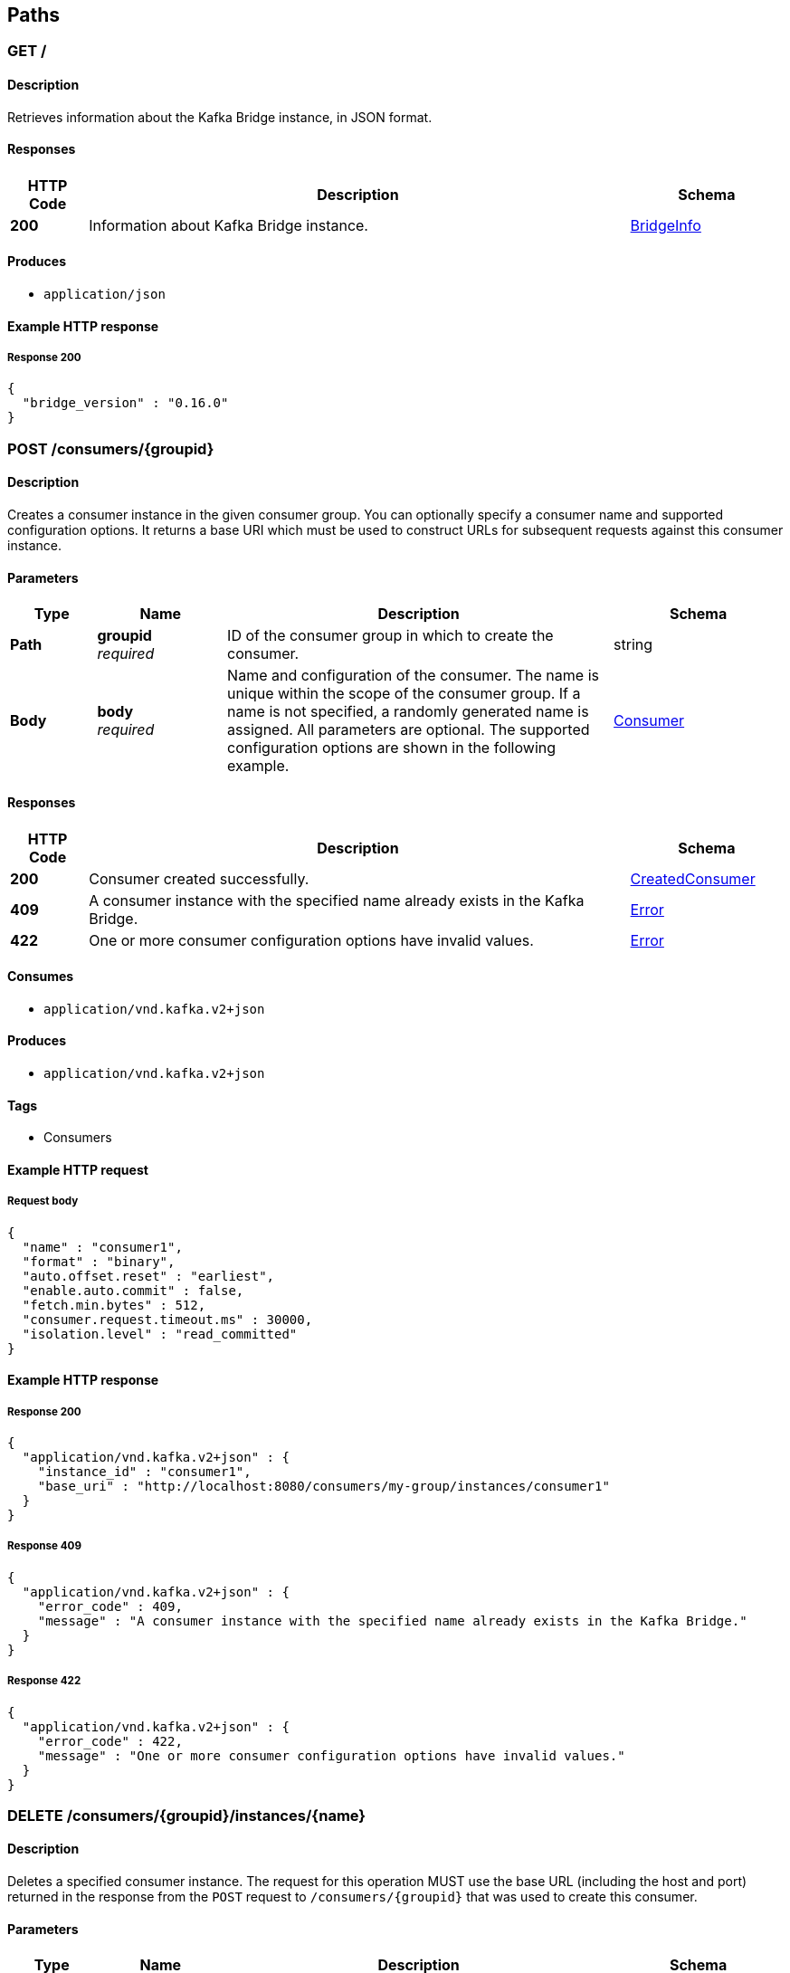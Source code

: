 [[_paths]]
== Paths

[[_info]]
=== GET /

==== Description
Retrieves information about the Kafka Bridge instance, in JSON format.


==== Responses

[options="header", cols=".^2a,.^14a,.^4a"]
|===
|HTTP Code|Description|Schema
|**200**|Information about Kafka Bridge instance.|<<_bridgeinfo,BridgeInfo>>
|===


==== Produces

* `application/json`


==== Example HTTP response

===== Response 200
[source,json]
----
{
  "bridge_version" : "0.16.0"
}
----


[[_createconsumer]]
=== POST /consumers/{groupid}

==== Description
Creates a consumer instance in the given consumer group. You can optionally specify a consumer name and supported configuration options. It returns a base URI which must be used to construct URLs for subsequent requests against this consumer instance.


==== Parameters

[options="header", cols=".^2a,.^3a,.^9a,.^4a"]
|===
|Type|Name|Description|Schema
|**Path**|**groupid** +
__required__|ID of the consumer group in which to create the consumer.|string
|**Body**|**body** +
__required__|Name and configuration of the consumer. The name is unique within the scope of the consumer group. If a name is not specified, a randomly generated name is assigned. All parameters are optional. The supported configuration options are shown in the following example.|<<_consumer,Consumer>>
|===


==== Responses

[options="header", cols=".^2a,.^14a,.^4a"]
|===
|HTTP Code|Description|Schema
|**200**|Consumer created successfully.|<<_createdconsumer,CreatedConsumer>>
|**409**|A consumer instance with the specified name already exists in the Kafka Bridge.|<<_error,Error>>
|**422**|One or more consumer configuration options have invalid values.|<<_error,Error>>
|===


==== Consumes

* `application/vnd.kafka.v2+json`


==== Produces

* `application/vnd.kafka.v2+json`


==== Tags

* Consumers


==== Example HTTP request

===== Request body
[source,json]
----
{
  "name" : "consumer1",
  "format" : "binary",
  "auto.offset.reset" : "earliest",
  "enable.auto.commit" : false,
  "fetch.min.bytes" : 512,
  "consumer.request.timeout.ms" : 30000,
  "isolation.level" : "read_committed"
}
----


==== Example HTTP response

===== Response 200
[source,json]
----
{
  "application/vnd.kafka.v2+json" : {
    "instance_id" : "consumer1",
    "base_uri" : "http://localhost:8080/consumers/my-group/instances/consumer1"
  }
}
----


===== Response 409
[source,json]
----
{
  "application/vnd.kafka.v2+json" : {
    "error_code" : 409,
    "message" : "A consumer instance with the specified name already exists in the Kafka Bridge."
  }
}
----


===== Response 422
[source,json]
----
{
  "application/vnd.kafka.v2+json" : {
    "error_code" : 422,
    "message" : "One or more consumer configuration options have invalid values."
  }
}
----


[[_deleteconsumer]]
=== DELETE /consumers/{groupid}/instances/{name}

==== Description
Deletes a specified consumer instance. The request for this operation MUST use the base URL (including the host and port) returned in the response from the `POST` request to `/consumers/{groupid}` that was used to create this consumer.


==== Parameters

[options="header", cols=".^2a,.^3a,.^9a,.^4a"]
|===
|Type|Name|Description|Schema
|**Path**|**groupid** +
__required__|ID of the consumer group to which the consumer belongs.|string
|**Path**|**name** +
__required__|Name of the consumer to delete.|string
|===


==== Responses

[options="header", cols=".^2a,.^14a,.^4a"]
|===
|HTTP Code|Description|Schema
|**204**|Consumer removed successfully.|No Content
|**404**|The specified consumer instance was not found.|<<_error,Error>>
|===


==== Consumes

* `application/vnd.kafka.v2+json`


==== Produces

* `application/vnd.kafka.v2+json`


==== Tags

* Consumers


==== Example HTTP response

===== Response 404
[source,json]
----
{
  "application/vnd.kafka.v2+json" : {
    "error_code" : 404,
    "message" : "The specified consumer instance was not found."
  }
}
----


[[_assign]]
=== POST /consumers/{groupid}/instances/{name}/assignments

==== Description
Assigns one or more topic partitions to a consumer.


==== Parameters

[options="header", cols=".^2a,.^3a,.^9a,.^4a"]
|===
|Type|Name|Description|Schema
|**Path**|**groupid** +
__required__|ID of the consumer group to which the consumer belongs.|string
|**Path**|**name** +
__required__|Name of the consumer to assign topic partitions to.|string
|**Body**|**body** +
__required__|List of topic partitions to assign to the consumer.|<<_partitions,Partitions>>
|===


==== Responses

[options="header", cols=".^2a,.^14a,.^4a"]
|===
|HTTP Code|Description|Schema
|**204**|Partitions assigned successfully.|No Content
|**404**|The specified consumer instance was not found.|<<_error,Error>>
|**409**|Subscriptions to topics, partitions, and patterns are mutually exclusive.|<<_error,Error>>
|===


==== Consumes

* `application/vnd.kafka.v2+json`


==== Produces

* `application/vnd.kafka.v2+json`


==== Tags

* Consumers


==== Example HTTP request

===== Request body
[source,json]
----
{
  "partitions" : [ {
    "topic" : "topic",
    "partition" : 0
  }, {
    "topic" : "topic",
    "partition" : 1
  } ]
}
----


==== Example HTTP response

===== Response 404
[source,json]
----
{
  "application/vnd.kafka.v2+json" : {
    "error_code" : 404,
    "message" : "The specified consumer instance was not found."
  }
}
----


===== Response 409
[source,json]
----
{
  "application/vnd.kafka.v2+json" : {
    "error_code" : 409,
    "message" : "Subscriptions to topics, partitions, and patterns are mutually exclusive."
  }
}
----


[[_commit]]
=== POST /consumers/{groupid}/instances/{name}/offsets

==== Description
Commits a list of consumer offsets. To commit offsets for all records fetched by the consumer, leave the request body empty.


==== Parameters

[options="header", cols=".^2a,.^3a,.^9a,.^4a"]
|===
|Type|Name|Description|Schema
|**Path**|**groupid** +
__required__|ID of the consumer group to which the consumer belongs.|string
|**Path**|**name** +
__required__|Name of the consumer.|string
|**Body**|**body** +
__optional__|List of consumer offsets to commit to the consumer offsets commit log. You can specify one or more topic partitions to commit offsets for.|<<_offsetcommitseeklist,OffsetCommitSeekList>>
|===


==== Responses

[options="header", cols=".^2a,.^14a,.^4a"]
|===
|HTTP Code|Description|Schema
|**204**|Commit made successfully.|No Content
|**404**|The specified consumer instance was not found.|<<_error,Error>>
|===


==== Consumes

* `application/vnd.kafka.v2+json`


==== Produces

* `application/vnd.kafka.v2+json`


==== Tags

* Consumers


==== Example HTTP request

===== Request body
[source,json]
----
{
  "offsets" : [ {
    "topic" : "topic",
    "partition" : 0,
    "offset" : 15
  }, {
    "topic" : "topic",
    "partition" : 1,
    "offset" : 42
  } ]
}
----


==== Example HTTP response

===== Response 404
[source,json]
----
{
  "application/vnd.kafka.v2+json" : {
    "error_code" : 404,
    "message" : "The specified consumer instance was not found."
  }
}
----


[[_seek]]
=== POST /consumers/{groupid}/instances/{name}/positions

==== Description
Configures a subscribed consumer to fetch offsets from a particular offset the next time it fetches a set of records from a given topic partition. This overrides the default fetch behavior for consumers. You can specify one or more topic partitions.


==== Parameters

[options="header", cols=".^2a,.^3a,.^9a,.^4a"]
|===
|Type|Name|Description|Schema
|**Path**|**groupid** +
__required__|ID of the consumer group to which the consumer belongs.|string
|**Path**|**name** +
__required__|Name of the subscribed consumer.|string
|**Body**|**body** +
__required__|List of partition offsets from which the subscribed consumer will next fetch records.|<<_offsetcommitseeklist,OffsetCommitSeekList>>
|===


==== Responses

[options="header", cols=".^2a,.^14a,.^4a"]
|===
|HTTP Code|Description|Schema
|**204**|Seek performed successfully.|No Content
|**404**|The specified consumer instance was not found, or the specified consumer instance did not have one of the specified partitions assigned.|<<_error,Error>>
|===


==== Consumes

* `application/vnd.kafka.v2+json`


==== Produces

* `application/vnd.kafka.v2+json`


==== Tags

* Consumers
* Seek


==== Example HTTP request

===== Request body
[source,json]
----
{
  "offsets" : [ {
    "topic" : "topic",
    "partition" : 0,
    "offset" : 15
  }, {
    "topic" : "topic",
    "partition" : 1,
    "offset" : 42
  } ]
}
----


==== Example HTTP response

===== Response 404
[source,json]
----
{
  "application/vnd.kafka.v2+json" : {
    "error_code" : 404,
    "message" : "The specified consumer instance was not found."
  }
}
----


[[_seektobeginning]]
=== POST /consumers/{groupid}/instances/{name}/positions/beginning

==== Description
Configures a subscribed consumer to seek (and subsequently read from) the first offset in one or more given topic partitions.


==== Parameters

[options="header", cols=".^2a,.^3a,.^9a,.^4a"]
|===
|Type|Name|Description|Schema
|**Path**|**groupid** +
__required__|ID of the consumer group to which the subscribed consumer belongs.|string
|**Path**|**name** +
__required__|Name of the subscribed consumer.|string
|**Body**|**body** +
__required__|List of topic partitions to which the consumer is subscribed. The consumer will seek the first offset in the specified partitions.|<<_partitions,Partitions>>
|===


==== Responses

[options="header", cols=".^2a,.^14a,.^4a"]
|===
|HTTP Code|Description|Schema
|**204**|Seek to the beginning performed successfully.|No Content
|**404**|The specified consumer instance was not found, or the specified consumer instance did not have one of the specified partitions assigned.|<<_error,Error>>
|===


==== Consumes

* `application/vnd.kafka.v2+json`


==== Produces

* `application/vnd.kafka.v2+json`


==== Tags

* Consumers
* Seek


==== Example HTTP request

===== Request body
[source,json]
----
{
  "partitions" : [ {
    "topic" : "topic",
    "partition" : 0
  }, {
    "topic" : "topic",
    "partition" : 1
  } ]
}
----


==== Example HTTP response

===== Response 404
[source,json]
----
{
  "application/vnd.kafka.v2+json" : {
    "error_code" : 404,
    "message" : "The specified consumer instance was not found."
  }
}
----


[[_seektoend]]
=== POST /consumers/{groupid}/instances/{name}/positions/end

==== Description
Configures a subscribed consumer to seek (and subsequently read from) the offset at the end of one or more of the given topic partitions.


==== Parameters

[options="header", cols=".^2a,.^3a,.^9a,.^4a"]
|===
|Type|Name|Description|Schema
|**Path**|**groupid** +
__required__|ID of the consumer group to which the subscribed consumer belongs.|string
|**Path**|**name** +
__required__|Name of the subscribed consumer.|string
|**Body**|**body** +
__optional__|List of topic partitions to which the consumer is subscribed. The consumer will seek the last offset in the specified partitions.|<<_partitions,Partitions>>
|===


==== Responses

[options="header", cols=".^2a,.^14a,.^4a"]
|===
|HTTP Code|Description|Schema
|**204**|Seek to the end performed successfully.|No Content
|**404**|The specified consumer instance was not found, or the specified consumer instance did not have one of the specified partitions assigned.|<<_error,Error>>
|===


==== Consumes

* `application/vnd.kafka.v2+json`


==== Produces

* `application/vnd.kafka.v2+json`


==== Tags

* Consumers
* Seek


==== Example HTTP request

===== Request body
[source,json]
----
{
  "partitions" : [ {
    "topic" : "topic",
    "partition" : 0
  }, {
    "topic" : "topic",
    "partition" : 1
  } ]
}
----


==== Example HTTP response

===== Response 404
[source,json]
----
{
  "application/vnd.kafka.v2+json" : {
    "error_code" : 404,
    "message" : "The specified consumer instance was not found."
  }
}
----


[[_poll]]
=== GET /consumers/{groupid}/instances/{name}/records

==== Description
Retrieves records for a subscribed consumer, including message values, topics, and partitions. The request for this operation MUST use the base URL (including the host and port) returned in the response from the `POST` request to `/consumers/{groupid}` that was used to create this consumer.


==== Parameters

[options="header", cols=".^2a,.^3a,.^9a,.^4a"]
|===
|Type|Name|Description|Schema
|**Path**|**groupid** +
__required__|ID of the consumer group to which the subscribed consumer belongs.|string
|**Path**|**name** +
__required__|Name of the subscribed consumer to retrieve records from.|string
|**Query**|**max_bytes** +
__optional__|The maximum size, in bytes, of unencoded keys and values that can be included in the response. Otherwise, an error response with code 422 is returned.|integer
|**Query**|**timeout** +
__optional__|The maximum amount of time, in milliseconds, that the HTTP Bridge spends retrieving records before timing out the request.|integer
|===


==== Responses

[options="header", cols=".^2a,.^14a,.^4a"]
|===
|HTTP Code|Description|Schema
|**200**|Poll request executed successfully.|<<_consumerrecordlist,ConsumerRecordList>>
|**404**|The specified consumer instance was not found.|<<_error,Error>>
|**406**|The `format` used in the consumer creation request does not match the embedded format in the Accept header of this request or the bridge got a message from the topic which is not JSON encoded.|<<_error,Error>>
|**422**|Response exceeds the maximum number of bytes the consumer can receive|<<_error,Error>>
|===


==== Produces

* `application/vnd.kafka.json.v2+json`
* `application/vnd.kafka.binary.v2+json`
* `application/vnd.kafka.v2+json`


==== Tags

* Consumers


==== Example HTTP response

===== Response 200
[source,json]
----
{
  "application/vnd.kafka.json.v2+json" : [ {
    "topic" : "topic",
    "key" : "key1",
    "value" : {
      "foo" : "bar"
    },
    "partition" : 0,
    "offset" : 2
  }, {
    "topic" : "topic",
    "key" : "key2",
    "value" : [ "foo2", "bar2" ],
    "partition" : 1,
    "offset" : 3
  } ],
  "application/vnd.kafka.binary.v2+json" : "[\n  {\n    \"topic\": \"test\",\n    \"key\": \"a2V5\",\n    \"value\": \"Y29uZmx1ZW50\",\n    \"partition\": 1,\n    \"offset\": 100,\n  },\n  {\n    \"topic\": \"test\",\n    \"key\": \"a2V5\",\n    \"value\": \"a2Fma2E=\",\n    \"partition\": 2,\n    \"offset\": 101,\n  }\n]"
}
----


===== Response 404
[source,json]
----
{
  "application/vnd.kafka.v2+json" : {
    "error_code" : 404,
    "message" : "The specified consumer instance was not found."
  }
}
----


===== Response 406
[source,json]
----
{
  "application/vnd.kafka.v2+json" : {
    "error_code" : 406,
    "message" : "The `format` used in the consumer creation request does not match the embedded format in the Accept header of this request."
  }
}
----


===== Response 422
[source,json]
----
{
  "application/vnd.kafka.v2+json" : {
    "error_code" : 422,
    "message" : "Response exceeds the maximum number of bytes the consumer can receive"
  }
}
----


[[_subscribe]]
=== POST /consumers/{groupid}/instances/{name}/subscription

==== Description
Subscribes a consumer to one or more topics. You can describe the topics to which the consumer will subscribe in a list (of `Topics` type) or as a `topic_pattern` field. Each call replaces the subscriptions for the subscriber.


==== Parameters

[options="header", cols=".^2a,.^3a,.^9a,.^4a"]
|===
|Type|Name|Description|Schema
|**Path**|**groupid** +
__required__|ID of the consumer group to which the subscribed consumer belongs.|string
|**Path**|**name** +
__required__|Name of the consumer to unsubscribe from topics.|string
|**Body**|**body** +
__required__|List of topics to which the consumer will subscribe.|<<_topics,Topics>>
|===


==== Responses

[options="header", cols=".^2a,.^14a,.^4a"]
|===
|HTTP Code|Description|Schema
|**204**|Consumer subscribed successfully.|No Content
|**404**|The specified consumer instance was not found.|<<_error,Error>>
|**409**|Subscriptions to topics, partitions, and patterns are mutually exclusive.|<<_error,Error>>
|**422**|A list (of `Topics` type) or a `topic_pattern` must be specified.|<<_error,Error>>
|===


==== Consumes

* `application/vnd.kafka.v2+json`


==== Produces

* `application/vnd.kafka.v2+json`


==== Tags

* Consumers


==== Example HTTP request

===== Request body
[source,json]
----
{
  "topics" : [ "topic1", "topic2" ]
}
----


==== Example HTTP response

===== Response 404
[source,json]
----
{
  "application/vnd.kafka.v2+json" : {
    "error_code" : 404,
    "message" : "The specified consumer instance was not found."
  }
}
----


===== Response 409
[source,json]
----
{
  "application/vnd.kafka.v2+json" : {
    "error_code" : 409,
    "message" : "Subscriptions to topics, partitions, and patterns are mutually exclusive."
  }
}
----


===== Response 422
[source,json]
----
{
  "application/vnd.kafka.v2+json" : {
    "error_code" : 422,
    "message" : "A list (of Topics type) or a topic_pattern must be specified."
  }
}
----


[[_listsubscriptions]]
=== GET /consumers/{groupid}/instances/{name}/subscription

==== Description
Retrieves a list of the topics to which the consumer is subscribed.


==== Parameters

[options="header", cols=".^2a,.^3a,.^9a,.^4a"]
|===
|Type|Name|Description|Schema
|**Path**|**groupid** +
__required__|ID of the consumer group to which the subscribed consumer belongs.|string
|**Path**|**name** +
__required__|Name of the consumer to unsubscribe from topics.|string
|===


==== Responses

[options="header", cols=".^2a,.^14a,.^4a"]
|===
|HTTP Code|Description|Schema
|**200**|List of subscribed topics and partitions.|<<_subscribedtopiclist,SubscribedTopicList>>
|**404**|The specified consumer instance was not found.|<<_error,Error>>
|===


==== Produces

* `application/vnd.kafka.v2+json`


==== Tags

* Consumers


==== Example HTTP response

===== Response 200
[source,json]
----
{
  "topics" : [ "my-topic1", "my-topic2" ],
  "partitions" : [ {
    "my-topic1" : [ 1, 2, 3 ]
  }, {
    "my-topic2" : [ 1 ]
  } ]
}
----


===== Response 404
[source,json]
----
{
  "application/vnd.kafka.v2+json" : {
    "error_code" : 404,
    "message" : "The specified consumer instance was not found."
  }
}
----


[[_unsubscribe]]
=== DELETE /consumers/{groupid}/instances/{name}/subscription

==== Description
Unsubscribes a consumer from all topics.


==== Parameters

[options="header", cols=".^2a,.^3a,.^9a,.^4a"]
|===
|Type|Name|Description|Schema
|**Path**|**groupid** +
__required__|ID of the consumer group to which the subscribed consumer belongs.|string
|**Path**|**name** +
__required__|Name of the consumer to unsubscribe from topics.|string
|===


==== Responses

[options="header", cols=".^2a,.^14a,.^4a"]
|===
|HTTP Code|Description|Schema
|**204**|Consumer unsubscribed successfully.|No Content
|**404**|The specified consumer instance was not found.|<<_error,Error>>
|===


==== Tags

* Consumers


==== Example HTTP response

===== Response 404
[source,json]
----
{
  "error_code" : 404,
  "message" : "The specified consumer instance was not found."
}
----


[[_healthy]]
=== GET /healthy

==== Description
Check if the bridge is running. This does not necessarily imply that it is ready to accept requests.


==== Responses

[options="header", cols=".^2a,.^14a,.^4a"]
|===
|HTTP Code|Description|Schema
|**200**|The bridge is healthy|No Content
|===


[[_openapi]]
=== GET /openapi

==== Description
Retrieves the OpenAPI v2 specification in JSON format.


==== Responses

[options="header", cols=".^2a,.^14a,.^4a"]
|===
|HTTP Code|Description|Schema
|**200**|OpenAPI v2 specification in JSON format retrieved successfully.|string
|===


==== Produces

* `application/json`


[[_ready]]
=== GET /ready

==== Description
Check if the bridge is ready and can accept requests.


==== Responses

[options="header", cols=".^2a,.^14a,.^4a"]
|===
|HTTP Code|Description|Schema
|**200**|The bridge is ready|No Content
|===


[[_listtopics]]
=== GET /topics

==== Description
Retrieves a list of all topics.


==== Responses

[options="header", cols=".^2a,.^14a,.^4a"]
|===
|HTTP Code|Description|Schema
|**200**|List of topics.|< string > array
|===


==== Produces

* `application/vnd.kafka.v2+json`


==== Tags

* Topics


==== Example HTTP response

===== Response 200
[source,json]
----
{
  "application/vnd.kafka.v2+json" : [ "topic1", "topic2" ]
}
----


[[_send]]
=== POST /topics/{topicname}

==== Description
Sends one or more records to a given topic, optionally specifying a partition, key, or both.


==== Parameters

[options="header", cols=".^2a,.^3a,.^9a,.^4a"]
|===
|Type|Name|Description|Schema
|**Path**|**topicname** +
__required__|Name of the topic to send records to or retrieve metadata from.|string
|**Body**|**body** +
__required__||<<_producerrecordlist,ProducerRecordList>>
|===


==== Responses

[options="header", cols=".^2a,.^14a,.^4a"]
|===
|HTTP Code|Description|Schema
|**200**|Records sent successfully.|<<_offsetrecordsentlist,OffsetRecordSentList>>
|**404**|The specified topic was not found.|<<_error,Error>>
|**422**|The record list is not valid.|<<_error,Error>>
|===


==== Consumes

* `application/vnd.kafka.json.v2+json`
* `application/vnd.kafka.binary.v2+json`


==== Produces

* `application/vnd.kafka.v2+json`


==== Tags

* Producer
* Topics


==== Example HTTP request

===== Request body
[source,json]
----
{
  "records" : [ {
    "key" : "key1",
    "value" : "value1"
  }, {
    "value" : "value2",
    "partition" : 1
  }, {
    "value" : "value3"
  } ]
}
----


==== Example HTTP response

===== Response 200
[source,json]
----
{
  "application/vnd.kafka.v2+json" : {
    "offsets" : [ {
      "partition" : 2,
      "offset" : 0
    }, {
      "partition" : 1,
      "offset" : 1
    }, {
      "partition" : 2,
      "offset" : 2
    } ]
  }
}
----


===== Response 404
[source,json]
----
{
  "application/vnd.kafka.v2+json" : {
    "error_code" : 404,
    "message" : "The specified topic was not found."
  }
}
----


===== Response 422
[source,json]
----
{
  "application/vnd.kafka.v2+json" : {
    "error_code" : 422,
    "message" : "The record list contains invalid records."
  }
}
----


[[_gettopic]]
=== GET /topics/{topicname}

==== Description
Retrieves the metadata about a given topic.


==== Parameters

[options="header", cols=".^2a,.^3a,.^9a,.^4a"]
|===
|Type|Name|Description|Schema
|**Path**|**topicname** +
__required__|Name of the topic to send records to or retrieve metadata from.|string
|===


==== Responses

[options="header", cols=".^2a,.^14a,.^4a"]
|===
|HTTP Code|Description|Schema
|**200**|Topic metadata|<<_topicmetadata,TopicMetadata>>
|===


==== Produces

* `application/vnd.kafka.v2+json`


==== Tags

* Topics


==== Example HTTP response

===== Response 200
[source,json]
----
{
  "application/vnd.kafka.v2+json" : {
    "name" : "topic",
    "offset" : 2,
    "configs" : {
      "cleanup.policy" : "compact"
    },
    "partitions" : [ {
      "partition" : 1,
      "leader" : 1,
      "replicas" : [ {
        "broker" : 1,
        "leader" : true,
        "in_sync" : true
      }, {
        "broker" : 2,
        "leader" : false,
        "in_sync" : true
      } ]
    }, {
      "partition" : 2,
      "leader" : 2,
      "replicas" : [ {
        "broker" : 1,
        "leader" : false,
        "in_sync" : true
      }, {
        "broker" : 2,
        "leader" : true,
        "in_sync" : true
      } ]
    } ]
  }
}
----


[[_listpartitions]]
=== GET /topics/{topicname}/partitions

==== Description
Retrieves a list of partitions for the topic.


==== Parameters

[options="header", cols=".^2a,.^3a,.^9a,.^4a"]
|===
|Type|Name|Description|Schema
|**Path**|**topicname** +
__required__|Name of the topic to send records to or retrieve metadata from.|string
|===


==== Responses

[options="header", cols=".^2a,.^14a,.^4a"]
|===
|HTTP Code|Description|Schema
|**200**|List of partitions|< <<_partitionmetadata,PartitionMetadata>> > array
|**404**|The specified topic was not found.|<<_error,Error>>
|===


==== Produces

* `application/vnd.kafka.v2+json`


==== Tags

* Topics


==== Example HTTP response

===== Response 200
[source,json]
----
{
  "application/vnd.kafka.v2+json" : [ {
    "partition" : 1,
    "leader" : 1,
    "replicas" : [ {
      "broker" : 1,
      "leader" : true,
      "in_sync" : true
    }, {
      "broker" : 2,
      "leader" : false,
      "in_sync" : true
    } ]
  }, {
    "partition" : 2,
    "leader" : 2,
    "replicas" : [ {
      "broker" : 1,
      "leader" : false,
      "in_sync" : true
    }, {
      "broker" : 2,
      "leader" : true,
      "in_sync" : true
    } ]
  } ]
}
----


===== Response 404
[source,json]
----
{
  "application/vnd.kafka.v2+json" : {
    "error_code" : 404,
    "message" : "The specified topic was not found."
  }
}
----


[[_sendtopartition]]
=== POST /topics/{topicname}/partitions/{partitionid}

==== Description
Sends one or more records to a given topic partition, optionally specifying a key.


==== Parameters

[options="header", cols=".^2a,.^3a,.^9a,.^4a"]
|===
|Type|Name|Description|Schema
|**Path**|**partitionid** +
__required__|ID of the partition to send records to or retrieve metadata from.|integer
|**Path**|**topicname** +
__required__|Name of the topic to send records to or retrieve metadata from.|string
|**Body**|**body** +
__required__|List of records to send to a given topic partition, including a value (required) and a key (optional).|<<_producerrecordtopartitionlist,ProducerRecordToPartitionList>>
|===


==== Responses

[options="header", cols=".^2a,.^14a,.^4a"]
|===
|HTTP Code|Description|Schema
|**200**|Records sent successfully.|<<_offsetrecordsentlist,OffsetRecordSentList>>
|**404**|The specified topic partition was not found.|<<_error,Error>>
|**422**|The record is not valid.|<<_error,Error>>
|===


==== Consumes

* `application/vnd.kafka.json.v2+json`
* `application/vnd.kafka.binary.v2+json`


==== Produces

* `application/vnd.kafka.v2+json`


==== Tags

* Producer
* Topics


==== Example HTTP request

===== Request body
[source,json]
----
{
  "records" : [ {
    "key" : "key1",
    "value" : "value1"
  }, {
    "value" : "value2"
  } ]
}
----


==== Example HTTP response

===== Response 200
[source,json]
----
{
  "application/vnd.kafka.v2+json" : {
    "offsets" : [ {
      "partition" : 2,
      "offset" : 0
    }, {
      "partition" : 1,
      "offset" : 1
    }, {
      "partition" : 2,
      "offset" : 2
    } ]
  }
}
----


===== Response 404
[source,json]
----
{
  "application/vnd.kafka.v2+json" : {
    "error_code" : 404,
    "message" : "The specified topic partition was not found."
  }
}
----


===== Response 422
[source,json]
----
{
  "application/vnd.kafka.v2+json" : {
    "error_code" : 422,
    "message" : "The record is not valid."
  }
}
----


[[_getpartition]]
=== GET /topics/{topicname}/partitions/{partitionid}

==== Description
Retrieves partition metadata for the topic partition.


==== Parameters

[options="header", cols=".^2a,.^3a,.^9a,.^4a"]
|===
|Type|Name|Description|Schema
|**Path**|**partitionid** +
__required__|ID of the partition to send records to or retrieve metadata from.|integer
|**Path**|**topicname** +
__required__|Name of the topic to send records to or retrieve metadata from.|string
|===


==== Responses

[options="header", cols=".^2a,.^14a,.^4a"]
|===
|HTTP Code|Description|Schema
|**200**|Partition metadata|<<_partitionmetadata,PartitionMetadata>>
|**404**|The specified topic partition was not found.|<<_error,Error>>
|===


==== Produces

* `application/vnd.kafka.v2+json`


==== Tags

* Topics


==== Example HTTP response

===== Response 200
[source,json]
----
{
  "application/vnd.kafka.v2+json" : {
    "partition" : 1,
    "leader" : 1,
    "replicas" : [ {
      "broker" : 1,
      "leader" : true,
      "in_sync" : true
    }, {
      "broker" : 2,
      "leader" : false,
      "in_sync" : true
    } ]
  }
}
----


===== Response 404
[source,json]
----
{
  "application/vnd.kafka.v2+json" : {
    "error_code" : 404,
    "message" : "The specified topic partition was not found."
  }
}
----


[[_getoffsets]]
=== GET /topics/{topicname}/partitions/{partitionid}/offsets

==== Description
Retrieves a summary of the offsets for the topic partition.


==== Parameters

[options="header", cols=".^2a,.^3a,.^9a,.^4a"]
|===
|Type|Name|Description|Schema
|**Path**|**partitionid** +
__required__|ID of the partition.|integer
|**Path**|**topicname** +
__required__|Name of the topic containing the partition.|string
|===


==== Responses

[options="header", cols=".^2a,.^14a,.^4a"]
|===
|HTTP Code|Description|Schema
|**200**|A summary of the offsets for the topic partition.|<<_offsetssummary,OffsetsSummary>>
|**404**|The specified topic partition was not found.|<<_error,Error>>
|===


==== Produces

* `application/vnd.kafka.v2+json`


==== Tags

* Topics


==== Example HTTP response

===== Response 200
[source,json]
----
{
  "application/vnd.kafka.v2+json" : {
    "beginning_offset" : 10,
    "end_offset" : 50
  }
}
----


===== Response 404
[source,json]
----
{
  "application/vnd.kafka.v2+json" : {
    "error_code" : 404,
    "message" : "The specified topic partition was not found."
  }
}
----
